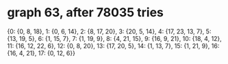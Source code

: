 * graph 63, after 78035 tries

{0: {0, 8, 18}, 1: {0, 6, 14}, 2: {8, 17, 20}, 3: {20, 5, 14}, 4: {17, 23, 13, 7}, 5: {13, 19, 5}, 6: {1, 15, 7}, 7: {1, 19, 9}, 8: {4, 21, 15}, 9: {16, 9, 21}, 10: {18, 4, 12}, 11: {16, 12, 22, 6}, 12: {0, 8, 20}, 13: {17, 20, 5}, 14: {1, 13, 7}, 15: {1, 21, 9}, 16: {16, 4, 21}, 17: {0, 12, 6}}

